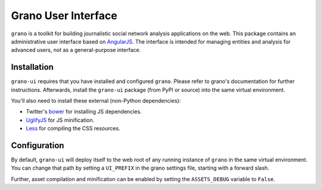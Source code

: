 Grano User Interface
====================

``grano`` is a toolkit for building journalistic social network analysis applications on the web. This package contains an administrative user interface based on `AngularJS <http://angularjs.org/>`_. The interface is intended for managing entities 
and analysis for advanced users, not as a general-purpose interface. 


Installation
------------

``grano-ui`` requires that you have installed and configured ``grano``. Please refer to grano's documentation for further instructions. Afterwards, install the ``grano-ui`` package (from PyPI or source) into the same virtual environment. 

You'll also need to install these external (non-Python dependencies):

* Twitter's `bower <https://github.com/bower/bower>`_ for installing JS dependencies.
* `UglifyJS <https://github.com/mishoo/UglifyJS/>`_ for JS minification.
* `Less <http://lesscss.org/>`_ for compiling the CSS resources.


Configuration
-------------

By default, ``grano-ui`` will deploy itself to the web root of any running instance of ``grano`` in the same virtual 
environment. You can change that path by setting a ``UI_PREFIX`` in the grano settings file, starting with a forward
slash. 

Further, asset compilation and minification can be enabled by setting the ``ASSETS_DEBUG`` variable to ``False``.

